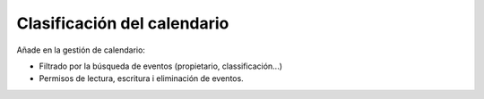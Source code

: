 ============================
Clasificación del calendario
============================

Añade en la gestión de calendario:

* Filtrado por la búsqueda de eventos (propietario, classificación...)
* Permisos de lectura, escritura i eliminación de eventos.
